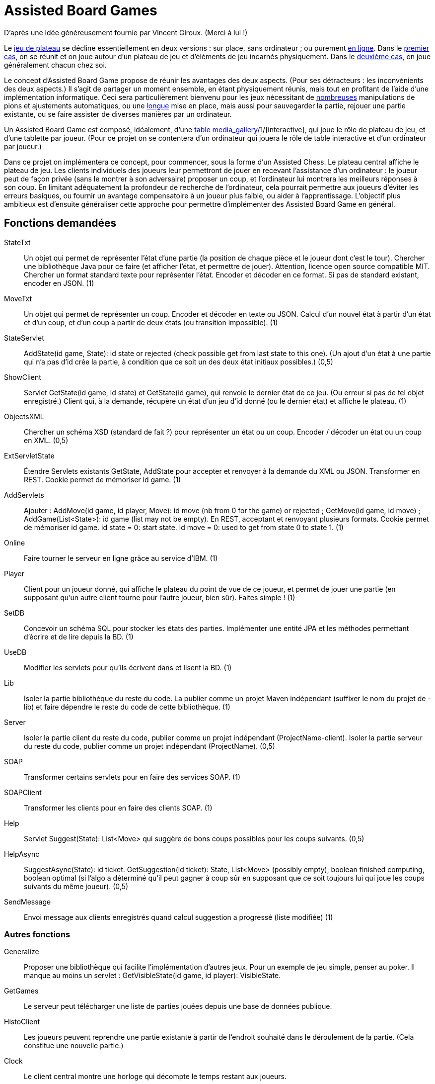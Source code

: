= Assisted Board Games

D’après une idée généreusement fournie par Vincent Giroux. (Merci à lui !)

Le https://boardgamegeek.com/wiki/page/Welcome_to_BoardGameGeek[jeu de plateau] se décline essentiellement en deux versions : sur place, sans ordinateur ; ou purement http://www.yucata.de/[en ligne]. Dans le https://boardgamegeek.com/image/1648160/game-thrones-board-game-second-edition[premier cas], on se réunit et on joue autour d’un plateau de jeu et d’éléments de jeu incarnés physiquement. Dans le https://play.google.com/store/apps/details?id=com.f2zentertainment.pandemic[deuxième cas], on joue généralement chacun chez soi.

Le concept d’Assisted Board Game propose de réunir les avantages des deux aspects. (Pour ses détracteurs : les inconvénients des deux aspects.) Il s’agit de partager un moment ensemble, en étant physiquement réunis, mais tout en profitant de l’aide d’une implémentation informatique. Ceci sera particulièrement bienvenu pour les jeux nécessitant de https://boardgamegeek.com/image/2836495/republic-rome[nombreuses] manipulations de pions et ajustements automatiques, ou une https://boardgamegeek.com/image/1822915/zombie-15[longue] mise en place, mais aussi pour sauvegarder la partie, rejouer une partie existante, ou se faire assister de diverses manières par un ordinateur.

Un Assisted Board Game est composé, idéalement, d’une http://mad-kw.com/uploads/ProductGallary/20131209-02-044708682838087778685848572778388898170827077908776.jpg[table] http://novotelstore.com/fr/table-interactive-play#prettyPhoto[media_gallery]/1/[interactive], qui joue le rôle de plateau de jeu, et d’une tablette par joueur. (Pour ce projet on se contentera d’un ordinateur qui jouera le rôle de table interactive et d’un ordinateur par joueur.)

Dans ce projet on implémentera ce concept, pour commencer, sous la forme d’un Assisted Chess. Le plateau central affiche le plateau de jeu. Les clients individuels des joueurs leur permettront de jouer en recevant l’assistance d’un ordinateur : le joueur peut de façon privée (sans le montrer à son adversaire) proposer un coup, et l’ordinateur lui montrera les meilleurs réponses à son coup. En limitant adéquatement la profondeur de recherche de l’ordinateur, cela pourrait permettre aux joueurs d’éviter les erreurs basiques, ou fournir un avantage compensatoire à un joueur plus faible, ou aider à l’apprentissage. L’objectif plus ambitieux est d’ensuite généraliser cette approche pour permettre d’implémenter des Assisted Board Game en général.

== Fonctions demandées
StateTxt:: Un objet qui permet de représenter l’état d’une partie (la position de chaque pièce et le joueur dont c’est le tour). Chercher une bibliothèque Java pour ce faire (et afficher l’état, et permettre de jouer). Attention, licence open source compatible MIT. Chercher un format standard texte pour représenter l’état. Encoder et décoder en ce format. Si pas de standard existant, encoder en JSON. (1)
MoveTxt:: Un objet qui permet de représenter un coup. Encoder et décoder en texte ou JSON. Calcul d’un nouvel état à partir d’un état et d’un coup, et d’un coup à partir de deux états (ou transition impossible). (1)
StateServlet:: AddState(id game, State): id state or rejected (check possible get from last state to this one). (Un ajout d’un état à une partie qui n’a pas d’id crée la partie, à condition que ce soit un des deux état initiaux possibles.) (0,5)
ShowClient:: Servlet GetState(id game, id state) et GetState(id game), qui renvoie le dernier état de ce jeu. (Ou erreur si pas de tel objet enregistré.) Client qui, à la demande, récupère un état d’un jeu d’id donné (ou le dernier état) et affiche le plateau. (1)
ObjectsXML:: Chercher un schéma XSD (standard de fait ?) pour représenter un état ou un coup. Encoder / décoder un état ou un coup en XML. (0,5)
ExtServletState:: Étendre Servlets existants GetState, AddState pour accepter et renvoyer à la demande du XML ou JSON. Transformer en REST. Cookie permet de mémoriser id game. (1)
AddServlets:: Ajouter : AddMove(id game, id player, Move): id move (nb from 0 for the game) or rejected ; GetMove(id game, id move) ; AddGame(List<State>): id game (list may not be empty). En REST, acceptant et renvoyant plusieurs formats. Cookie permet de mémoriser id game. id state = 0: start state. id move = 0: used to get from state 0 to state 1. (1)
Online:: Faire tourner le serveur en ligne grâce au service d’IBM. (1)
Player:: Client pour un joueur donné, qui affiche le plateau du point de vue de ce joueur, et permet de jouer une partie (en supposant qu’un autre client tourne pour l’autre joueur, bien sûr). Faites simple ! (1)
SetDB:: Concevoir un schéma SQL pour stocker les états des parties. Implémenter une entité JPA et les méthodes permettant d’écrire et de lire depuis la BD. (1)
UseDB:: Modifier les servlets pour qu’ils écrivent dans et lisent la BD. (1)
Lib:: Isoler la partie bibliothèque du reste du code. La publier comme un projet Maven indépendant (suffixer le nom du projet de -lib) et faire dépendre le reste du code de cette bibliothèque. (1)
Server:: Isoler la partie client du reste du code, publier comme un projet indépendant (ProjectName-client). Isoler la partie serveur du reste du code, publier comme un projet indépendant (ProjectName). (0,5)
SOAP:: Transformer certains servlets pour en faire des services SOAP. (1)
SOAPClient:: Transformer les clients pour en faire des clients SOAP. (1)
Help:: Servlet Suggest(State): List<Move> qui suggère de bons coups possibles pour les coups suivants. (0,5)
HelpAsync:: SuggestAsync(State): id ticket. GetSuggestion(id ticket): State, List<Move> (possibly empty), boolean finished computing, boolean optimal (si l’algo a déterminé qu’il peut gagner à coup sûr en supposant que ce soit toujours lui qui joue les coups suivants du même joueur). (0,5)
SendMessage:: Envoi message aux clients enregistrés quand calcul suggestion a progressé (liste modifiée) (1)

=== Autres fonctions ===
Generalize:: Proposer une bibliothèque qui facilite l’implémentation d’autres jeux. Pour un exemple de jeu simple, penser au poker. Il manque au moins un servlet : GetVisibleState(id game, id player): VisibleState.
GetGames:: Le serveur peut télécharger une liste de parties jouées depuis une base de données publique.
HistoClient:: Les joueurs peuvent reprendre une partie existante à partir de l’endroit souhaité dans le déroulement de la partie. (Cela constitue une nouvelle partie.)
Clock:: Le client central montre une horloge qui décompte le temps restant aux joueurs.

